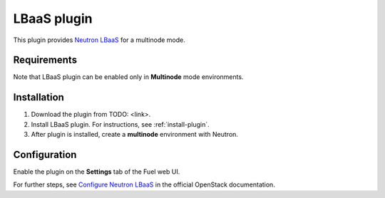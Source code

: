 .. _plugin-lbaas:

LBaaS plugin
============

This plugin provides `Neutron LBaaS <https://wiki.openstack.org/wiki/Neutron/LBaaS/
PluginDrivers>`_ for a multinode mode.

Requirements
------------

Note that LBaaS plugin can be enabled
only in **Multinode** mode environments.

Installation
------------

1. Download the plugin from TODO: <link>.

2. Install LBaaS plugin. For instructions, see :ref:`install-plugin`.

3. After plugin is installed, create a **multinode**
   environment with Neutron.

Configuration
-------------

Enable the plugin on the **Settings** tab of the Fuel web UI.

.. image:: /_images/fuel_plugin_lbaas_configuration.png

For further steps, see `Configure Neutron LBaaS <https://wiki.openstack.org/wiki/Neutron/LBaaS/UI>`_ in the official OpenStack documentation.
